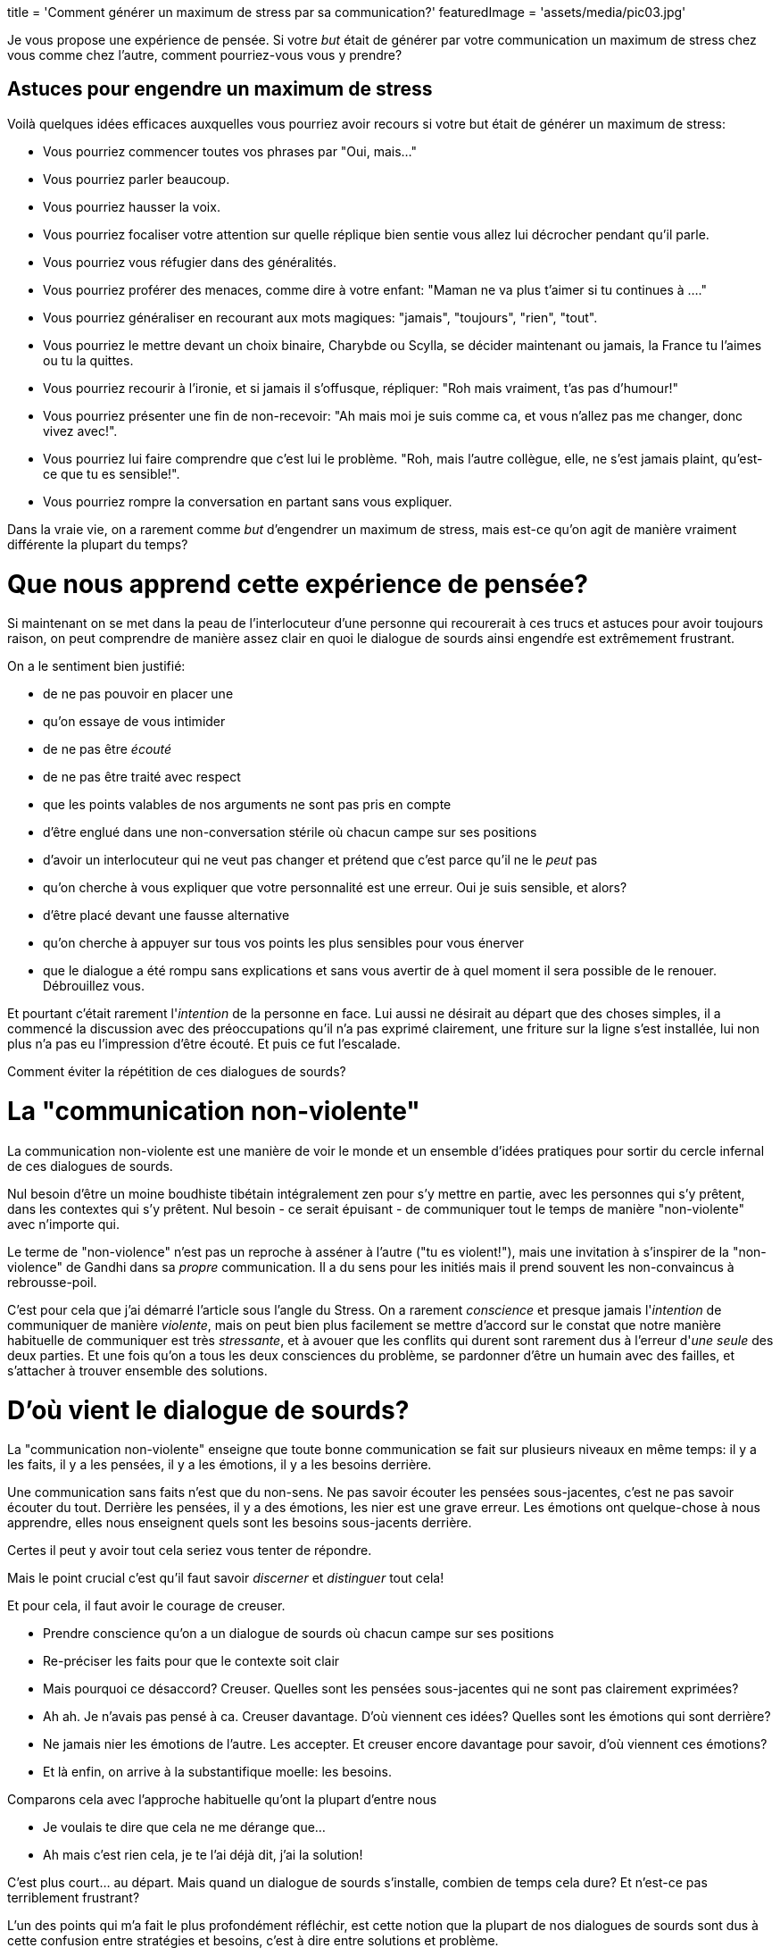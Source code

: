 +++
title = 'Comment générer un maximum de stress par sa communication?'
featuredImage = 'assets/media/pic03.jpg'
+++

Je vous propose une expérience de pensée. Si votre _but_ était de générer par votre communication
un maximum de stress chez vous comme chez l'autre, comment pourriez-vous vous y prendre?

== Astuces pour engendre un maximum de stress

Voilà quelques idées efficaces auxquelles vous pourriez avoir recours si votre but était de générer un maximum de stress:

* Vous pourriez commencer toutes vos phrases par "Oui, mais…"
* Vous pourriez parler beaucoup.
* Vous pourriez hausser la voix.
* Vous pourriez focaliser votre attention sur quelle réplique bien sentie vous allez lui décrocher pendant qu'il parle.
* Vous pourriez vous réfugier dans des généralités.
* Vous pourriez proférer des menaces, comme dire à votre enfant: "Maman ne va plus t'aimer si tu continues à …."
* Vous pourriez généraliser en recourant aux mots magiques: "jamais", "toujours", "rien", "tout".
* Vous pourriez le mettre devant un choix binaire, Charybde ou Scylla, se décider maintenant ou jamais, la France tu l'aimes ou tu la quittes.
* Vous pourriez recourir à l'ironie, et si jamais il s'offusque, répliquer: "Roh mais vraiment, t'as pas d'humour!"
* Vous pourriez présenter une fin de non-recevoir: "Ah mais moi je suis comme ca, et vous n'allez pas me changer, donc vivez avec!".
* Vous pourriez lui faire comprendre que c'est lui le problème. "Roh, mais l'autre collègue, elle, ne s'est jamais plaint, qu'est-ce que tu es sensible!".
* Vous pourriez rompre la conversation en partant sans vous expliquer.

Dans la vraie vie, on a rarement comme _but_ d'engendrer un maximum de stress, mais est-ce qu'on agit de manière vraiment différente la plupart du temps?

= Que nous apprend cette expérience de pensée?

Si maintenant on se met dans la peau de l'interlocuteur d'une personne qui recourerait à ces trucs et astuces pour avoir toujours raison,
on peut comprendre de manière assez clair en quoi le dialogue de sourds ainsi engendŕe est extrêmement frustrant.

On a le sentiment bien justifié:

* de ne pas pouvoir en placer une
* qu'on essaye de vous intimider
* de ne pas être _écouté_
* de ne pas être traité avec respect
* que les points valables de nos arguments ne sont pas pris en compte
* d'être englué dans une non-conversation stérile où chacun campe sur ses positions
* d'avoir un interlocuteur qui ne veut pas changer et prétend que c'est parce qu'il ne le _peut_ pas
* qu'on cherche à vous expliquer que votre personnalité est une erreur. Oui je suis sensible, et alors?
* d'être placé devant une fausse alternative
* qu'on cherche à appuyer sur tous vos points les plus sensibles pour vous énerver
* que le dialogue a été rompu sans explications et sans vous avertir de à quel moment il sera possible de le renouer. Débrouillez vous.

Et pourtant c'était rarement l'_intention_ de la personne en face. Lui aussi ne désirait au départ
que des choses simples, il a commencé la discussion avec des préoccupations qu'il n'a pas exprimé clairement,
une friture sur la ligne s'est installée, lui non plus n'a pas eu l'impression d'être écouté. Et puis ce fut l'escalade.

Comment éviter la répétition de ces dialogues de sourds?

= La "communication non-violente"

La communication non-violente est une manière de voir le monde
et un ensemble d'idées pratiques pour sortir du cercle infernal de ces dialogues de sourds.

Nul besoin d'être un moine boudhiste tibétain intégralement zen pour s'y mettre en partie,
avec les personnes qui s'y prêtent, dans les contextes qui s'y prêtent.
Nul besoin - ce serait épuisant - de communiquer tout le temps de manière "non-violente" avec n'importe qui.

Le terme de "non-violence" n'est pas un reproche à asséner à l'autre ("tu es violent!"),
mais une invitation à s'inspirer de la "non-violence" de Gandhi dans sa _propre_ communication.
Il a du sens pour les initiés mais il prend souvent les non-convaincus à rebrousse-poil.

C'est pour cela que j'ai démarré l'article sous l'angle du Stress.
On a rarement _conscience_ et presque jamais l'_intention_ de communiquer de manière _violente_,
mais on peut bien plus facilement se mettre d'accord sur le constat que notre manière habituelle
de communiquer est très _stressante_, et à avouer que les conflits qui durent sont rarement
dus à l'erreur d'_une_ _seule_ des deux parties. Et une fois qu'on a tous les deux consciences
du problème, se pardonner d'être un humain avec des failles, et s'attacher à trouver ensemble des solutions.

= D'où vient le dialogue de sourds?

La "communication non-violente" enseigne que toute bonne communication se fait sur plusieurs niveaux en même temps:
il y a les faits, il y a les pensées, il y a les émotions, il y a les besoins derrière.

Une communication sans faits n'est que du non-sens. Ne pas savoir écouter les pensées
sous-jacentes, c'est ne pas savoir écouter du tout. Derrière les pensées, il y a des émotions,
les nier est une grave erreur. Les émotions ont quelque-chose à nous apprendre, elles nous enseignent
quels sont les besoins sous-jacents derrière.

Certes il peut y avoir tout cela seriez vous tenter de répondre.

Mais le point crucial c'est qu'il faut savoir _discerner_ et _distinguer_ tout cela!

Et pour cela, il faut avoir le courage de creuser.

* Prendre conscience qu'on a un dialogue de sourds où chacun campe sur ses positions
* Re-préciser les faits pour que le contexte soit clair
* Mais pourquoi ce désaccord? Creuser. Quelles sont les pensées sous-jacentes qui ne sont pas clairement exprimées?
* Ah ah. Je n'avais pas pensé à ca. Creuser davantage. D'où viennent ces idées? Quelles sont les émotions qui sont derrière?
* Ne jamais nier les émotions de l'autre. Les accepter. Et creuser encore davantage pour savoir, d'où viennent ces émotions?
* Et là enfin, on arrive à la substantifique moelle: les besoins.

Comparons cela avec l'approche habituelle qu'ont la plupart d'entre nous

* Je voulais te dire que cela ne me dérange que…
* Ah mais c'est rien cela, je te l'ai déjà dit, j'ai la solution!

C'est plus court… au départ. Mais quand un dialogue de sourds s'installe, combien de temps cela dure? Et n'est-ce pas terriblement frustrant?

L'un des points qui m'a fait le plus profondément réfléchir, est cette notion que la plupart de nos dialogues de sourds
sont dus à cette confusion entre stratégies et besoins, c'est à dire entre solutions et problème.

On se précipite sur une solution pour faire partir le problème avant même de l'avoir compris.
L'autre n'a "plus qu'à" les mettre en oeuvre.

Alors oui, parfois cela marche, quand on a des problèmes simples et qu'on est tous sur la même longueur d'ondes.
Mais le plus souvent ce n'est pas le cas, et c'est notre précipitation même à trouver une solution qui est le problème.
Personne n'est intéressé par une solution à un problème dont il n'a pas vraiment, profondément pris conscience.
Et une fois qu'on a vraiment, profondément pris conscience du problème, les solutions sont superflues car elles s'imsposent d'elles même.

= Un outil de communication, pas un dogme

J'ai été initié à la communication non-violente par ma mère, qui s'y intéresse depuis des années.
Récemment, elle m'a proposé de m'inscrire à un stage de sensibilisation.
J'ai suivi le conseil et je ne l'ai pas regretté.

Nous avons tous énormément discutés de manière très ouverte avec la formatrice,
qui répondait avec beaucoup de patience à toutes nos questions.
Je pense qu'on a tous à gagner à sortir du mode auto-pilote où nous vivons par défaut
et nous demander s'il ne serait pas temps d'en ajuster certains paramètres.

J'ai beaucoup aimé l'approche non dogmatique par laquelle c'était enseignée.

La formatrice nous a donné des outils pour étoffer notre panel d'options pour communiquer,
mais a bien insisté qu'elle-même n'y recourait que lorsque l'interlocuteur et le contexte s'y prêtaient.

Et elle n'hésitait pas à citer des anecdotes de la vie quotidienne où elle allait au contraire à l'abordage
plutôt que de se laisser marcher sur les pieds. "Pas plus tard qu'hier", nous dit elle en substance,
&quot;j'ai eu affaire à un rustre à une station-service qui m'a traité comme du poisson pourri
parce-que je n'avais pas garé ma voiture à son goût. Dans une condition comme celle-ci, je n'ai
pas tellement envie d'être non-violente. J'ai pris mon courage à deux mains, et je lui ai dit:

____

Bonjour cher monsieur. Il est possible que vous ayez raison ou que j'ai raison sur
la manière dont il convient de ranger ma bagnole. Par contre, ca ne m'intéresse pas
que nous échangions nos justifications.
Je voulais simplement vous dire que dans tous les cas, je n'apprécie pas qu'on me parle de cette manière.
Oui, j'attends à ce qu'on me parle avec respect.

____

Simple, clair, et adapté à la situation.

Que croyez-vous qu'il s'est passé?

Et bien le rustre a pris conscience de son erreur et s'est excusé de ce moment d'égarement.

Pas si rustre finalement. Savoir reconnaître ses erreurs, c'est la marque des grands.
